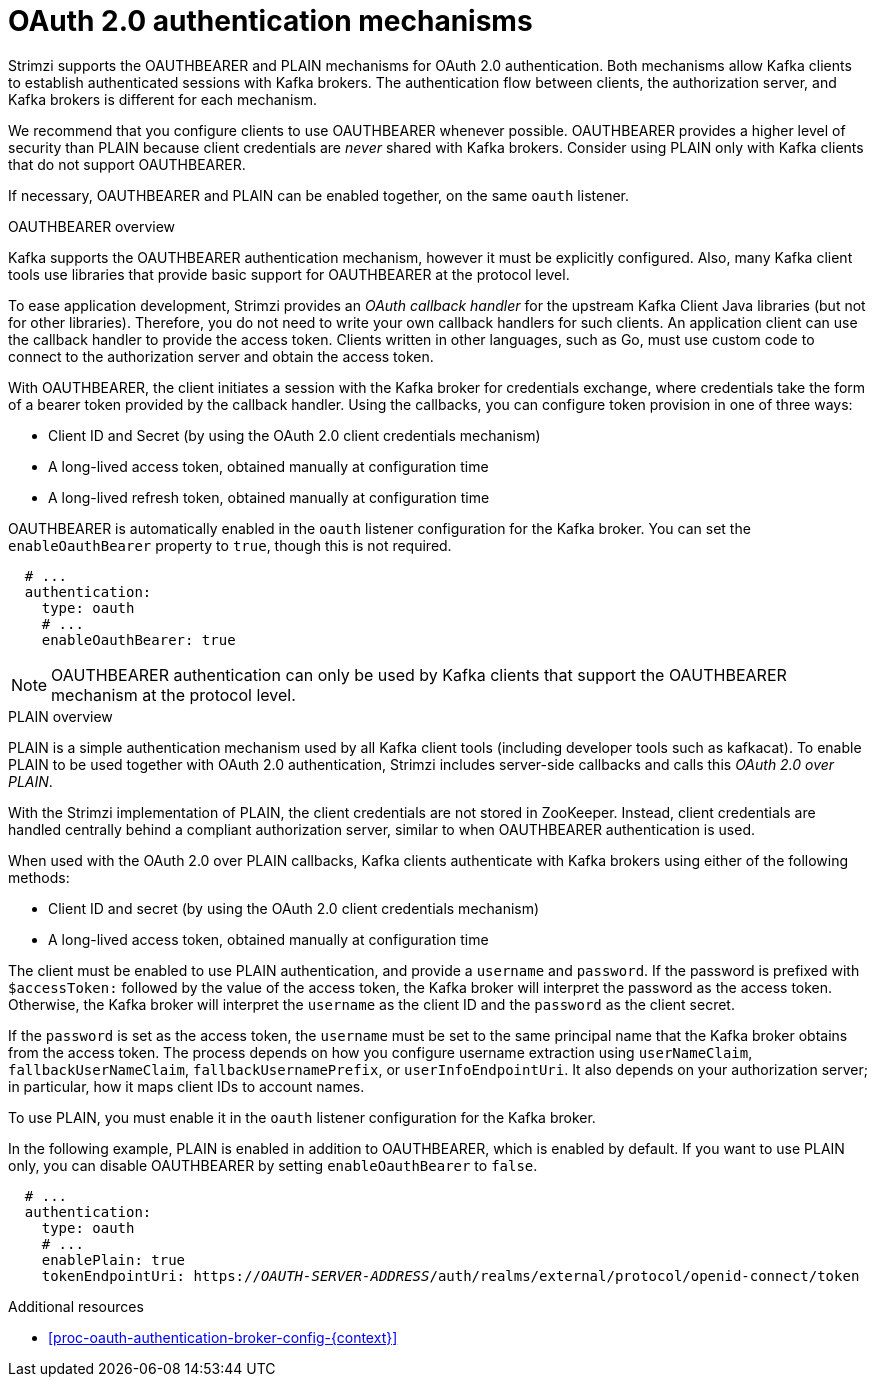 // Module included in the following assemblies:
//
// assembly-oauth-authentication.adoc

[id='con-oauth-authentication-flow-{context}']
= OAuth 2.0 authentication mechanisms

Strimzi supports the OAUTHBEARER and PLAIN mechanisms for OAuth 2.0 authentication. 
Both mechanisms allow Kafka clients to establish authenticated sessions with Kafka brokers. 
The authentication flow between clients, the authorization server, and Kafka brokers is different for each mechanism.

We recommend that you configure clients to use OAUTHBEARER whenever possible. 
OAUTHBEARER provides a higher level of security than PLAIN because client credentials are _never_ shared with Kafka brokers. 
Consider using PLAIN only with Kafka clients that do not support OAUTHBEARER. 

If necessary, OAUTHBEARER and PLAIN can be enabled together, on the same `oauth` listener.

.OAUTHBEARER overview

Kafka supports the OAUTHBEARER authentication mechanism, however it must be explicitly configured. 
Also, many Kafka client tools use libraries that provide basic support for OAUTHBEARER at the protocol level. 

To ease application development, Strimzi provides an _OAuth callback handler_ for the upstream Kafka Client Java libraries (but not for other libraries). 
Therefore, you do not need to write your own callback handlers for such clients. 
An application client can use the callback handler to provide the access token. 
Clients written in other languages, such as Go, must use custom code to connect to the authorization server and obtain the access token.

With OAUTHBEARER, the client initiates a session with the Kafka broker for credentials exchange, where credentials take the form of a bearer token provided by the callback handler. 
Using the callbacks, you can configure token provision in one of three ways:

* Client ID and Secret (by using the OAuth 2.0 client credentials mechanism)

* A long-lived access token, obtained manually at configuration time

* A long-lived refresh token, obtained manually at configuration time

OAUTHBEARER is automatically enabled in the `oauth` listener configuration for the Kafka broker. 
You can set the `enableOauthBearer` property to `true`, though this is not required.

[source,yaml,subs="attributes+"]
----
  # ...
  authentication:
    type: oauth
    # ...
    enableOauthBearer: true
----

[NOTE]
====
OAUTHBEARER authentication can only be used by Kafka clients that support the OAUTHBEARER mechanism at the protocol level.
====

.PLAIN overview

PLAIN is a simple authentication mechanism used by all Kafka client tools (including developer tools such as kafkacat). 
To enable PLAIN to be used together with OAuth 2.0 authentication, Strimzi includes server-side callbacks and calls this _OAuth 2.0 over PLAIN_. 

With the Strimzi implementation of PLAIN, the client credentials are not stored in ZooKeeper. 
Instead, client credentials are handled centrally behind a compliant authorization server, similar to when OAUTHBEARER authentication is used.

When used with the OAuth 2.0 over PLAIN callbacks, Kafka clients authenticate with Kafka brokers using either of the following methods:

* Client ID and secret (by using the OAuth 2.0 client credentials mechanism)

* A long-lived access token, obtained manually at configuration time

The client must be enabled to use PLAIN authentication, and provide a `username` and `password`. 
If the password is prefixed with `$accessToken:` followed by the value of the access token, the Kafka broker will interpret the password as the access token. 
Otherwise, the Kafka broker will interpret the `username` as the client ID and the `password` as the client secret.

If the `password` is set as the access token, the `username` must be set to the same principal name that the Kafka broker obtains from the access token. 
The process depends on how you configure username extraction using `userNameClaim`, `fallbackUserNameClaim`, `fallbackUsernamePrefix`, or `userInfoEndpointUri`. 
It also depends on your authorization server; in particular, how it maps client IDs to account names.

To use PLAIN, you must enable it in the `oauth` listener configuration for the Kafka broker.

In the following example, PLAIN is enabled in addition to OAUTHBEARER, which is enabled by default. 
If you want to use PLAIN only, you can disable OAUTHBEARER by setting `enableOauthBearer` to `false`.

[source,yaml,subs="+quotes,attributes+"]
----
  # ...
  authentication:
    type: oauth
    # ...
    enablePlain: true
    tokenEndpointUri: https://_OAUTH-SERVER-ADDRESS_/auth/realms/external/protocol/openid-connect/token
----

.Additional resources

* xref:proc-oauth-authentication-broker-config-{context}[]
